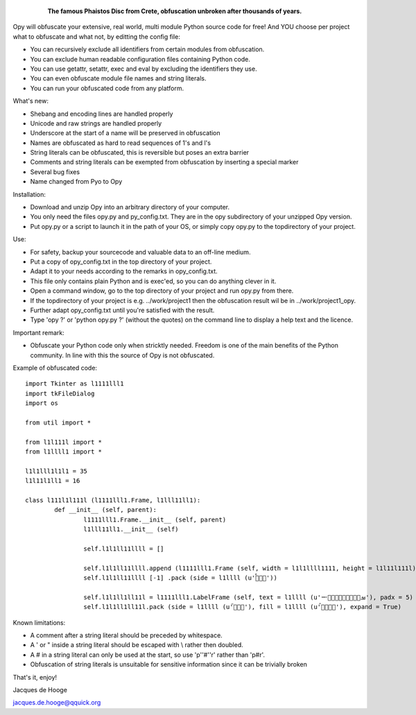	.. figure:: http://www.qquick.org/opy.jpg
		:alt: Image of Phaistos Disc
		
		**The famous Phaistos Disc from Crete, obfuscation unbroken after thousands of years.**

Opy will obfuscate your extensive, real world, multi module Python source code for free!
And YOU choose per project what to obfuscate and what not, by editting the config file:

- You can recursively exclude all identifiers from certain modules from obfuscation.
- You can exclude human readable configuration files containing Python code.
- You can use getattr, setattr, exec and eval by excluding the identifiers they use.
- You can even obfuscate module file names and string literals.
- You can run your obfuscated code from any platform.

What's new:

- Shebang and encoding lines are handled properly
- Unicode and raw strings are handled properly
- Underscore at the start of a name will be preserved in obfuscation
- Names are obfuscated as hard to read sequences of 1's and l's
- String literals can be obfuscated, this is reversible but poses an extra barrier
- Comments and string literals can be exempted from obfuscation by inserting a special marker
- Several bug fixes
- Name changed from Pyo to Opy

Installation:

- Download and unzip Opy into an arbitrary directory of your computer.
- You only need the files opy.py and py_config.txt. They are in the opy subdirectory of your unzipped Opy version.
- Put opy.py or a script to launch it in the path of your OS, or simply copy opy.py to the topdirectory of your project.

Use:

- For safety, backup your sourcecode and valuable data to an off-line medium.
- Put a copy of opy_config.txt in the top directory of your project.
- Adapt it to your needs according to the remarks in opy_config.txt.
- This file only contains plain Python and is exec'ed, so you can do anything clever in it.
- Open a command window, go to the top directory of your project and run opy.py from there.
- If the topdirectory of your project is e.g. ../work/project1 then the obfuscation result wil be in ../work/project1_opy.
- Further adapt opy_config.txt until you're satisfied with the result.
- Type 'opy ?' or 'python opy.py ?' (without the quotes) on the command line to display a help text and the licence.

Important remark:

- Obfuscate your Python code only when stricktly needed. Freedom is one of the main benefits of the Python community. In line with this the source of Opy is not obfuscated.

Example of obfuscated code: ::

	import Tkinter as l1111lll1
	import tkFileDialog
	import os

	from util import *

	from l1l111l import *
	from l1llll1 import *

	l1l1lll1l1l1 = 35
	l1l11l1ll1 = 16

	class l111l1l111l (l1111lll1.Frame, l1lll11ll1):
		def __init__ (self, parent):	
			l1111lll1.Frame.__init__ (self, parent)
			l1lll11ll1.__init__ (self)
			
			self.l1l1ll11llll = []
			
			self.l1l1ll11llll.append (l1111lll1.Frame (self, width = l1l1llll1111, height = l1l11l111l))
			self.l1l1ll11llll [-1] .pack (side = l1llll (u'ࡶࡲࡴࠬ'))
			
			self.l1l1ll1ll11l = l1111lll1.LabelFrame (self, text = l1llll (u'ࡒࡦࡵࡤࡱࡵࡲࡩ࡯ࡩ࠸'), padx = 5)
			self.l1l1ll1ll11l.pack (side = l1llll (u'ࡺ࡯ࡱࠢ'), fill = l1llll (u'ࡦࡴࡺࡨࠧ'), expand = True)
		
Known limitations:

- A comment after a string literal should be preceded by whitespace.
- A ' or " inside a string literal should be escaped with \\ rather then doubled.
- A # in a string literal can only be used at the start, so use 'p''#''r' rather than 'p#r'.
- Obfuscation of string literals is unsuitable for sensitive information since it can be trivially broken
			
That's it, enjoy!

Jacques de Hooge

jacques.de.hooge@qquick.org

